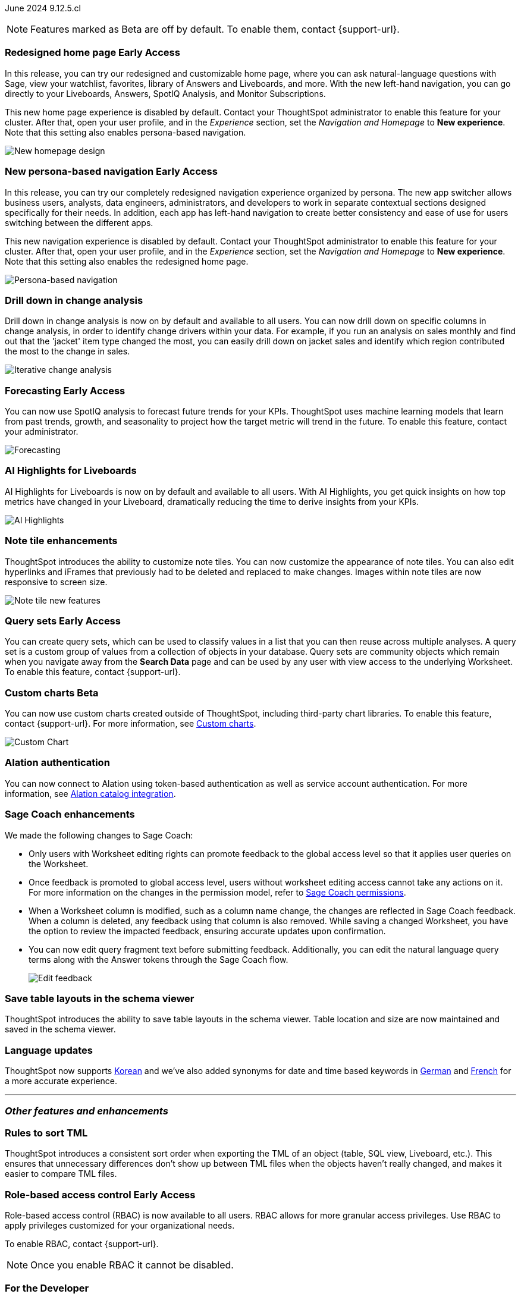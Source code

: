 ifndef::pendo-links[]
June 2024 [label label-dep]#9.12.5.cl#
endif::[]
ifdef::pendo-links[]
[month-year-whats-new]#June 2024#
[label label-dep-whats-new]#9.12.5.cl#
endif::[]

ifndef::free-trial-feature[]
NOTE: Features marked as [.badge.badge-update-note]#Beta# are off by default. To enable them, contact {support-url}.
endif::free-trial-feature[]

[#primary-9-12-5-cl]

// Business User
ifndef::free-trial-feature[]
ifndef::pendo-links[]
[#9-7-0-cl-redesign]
[discrete]
=== Redesigned home page [.badge.badge-early-access]#Early Access#
endif::[]
ifdef::pendo-links[]
[#9-7-0-cl-redesign]
=== Redesigned home page [.badge.badge-early-access-whats-new]#Early Access#
endif::[]
// needs new gif. downplay slightly. homepage is being redesigned based on feedback, here's what's been done/ it's a work in progress. There's going to be a button added at the bottom to add feedback.
// Mark. doc jira: SCAL-151210

In this release, you can try our redesigned and customizable home page, where you can ask natural-language questions with Sage, view your watchlist, favorites, library of Answers and Liveboards, and more. With the new left-hand navigation, you can go directly to your Liveboards, Answers, SpotIQ Analysis, and Monitor Subscriptions.

This new home page experience is disabled by default. Contact your ThoughtSpot administrator to enable this feature for your cluster. After that, open your user profile, and in the _Experience_ section, set the _Navigation and Homepage_ to *New experience*. Note that this setting also enables persona-based navigation.

image::scroll-homepage.gif[New homepage design]

ifndef::pendo-links[]
[#9-12-5-cl-nav]
[discrete]
=== New persona-based navigation [.badge.badge-early-access]#Early Access#
endif::[]
ifdef::pendo-links[]
[#9-12-5-cl-nav]
[discrete]
=== New persona-based navigation [.badge.badge-early-access-whats-new]#Early Access#
endif::[]
// Mark. Doc jira: SCAL-175398
// update image. Clarify whether admin have to turn it on for the cluster.


In this release, you can try our completely redesigned navigation experience organized by persona. The new app switcher allows business users, analysts, data engineers, administrators, and developers to work in separate contextual sections designed specifically for their needs. In addition, each app has left-hand navigation to create better consistency and ease of use for users switching between the different apps.

This new navigation experience is disabled by default. Contact your ThoughtSpot administrator to enable this feature for your cluster. After that, open your user profile, and in the _Experience_ section, set the _Navigation and Homepage_ to *New experience*. Note that this setting also enables the redesigned home page.

image::app-switcher.png[Persona-based navigation]
endif::free-trial-feature[]

[#9-12-5-cl-iterative]
[discrete]
=== Drill down in change analysis

// Naomi – SCAL-180942. doc: SCAL-205576 (approved)
// PM: Vikas

Drill down in change analysis is now on by default and available to all users. You can now drill down on specific columns in change analysis, in order to identify change drivers within your data. For example, if you run an analysis on sales monthly and find out that the 'jacket' item type changed the most, you can easily drill down on jacket sales and identify which region contributed the most to the change in sales.

////
For more information, see
ifndef::pendo-links[]
xref:spotiq-change.adoc#iterative[Iterative change analysis].
endif::[]
ifdef::pendo-links[]
xref:spotiq-change.adoc#iterative[Iterative change analysis,window=_blank].
endif::[]
////
image::iterative-analysis.gif[Iterative change analysis]

ifndef::free-trial-feature[]
ifndef::pendo-links[]
[#9-12-5-cl-forecasting]
[discrete]
=== Forecasting [.badge.badge-early-access]#Early Access#
endif::[]
ifdef::pendo-links[]
[#9-12-5-cl-forecasting]
[discrete]
=== Forecasting [.badge.badge-early-access-whats-new]#Early Access#
endif::[]

// Naomi. epic: SCAL-188788. doc: SCAL-205575 (approved)
// add gif?
// PM: Vikas

You can now use SpotIQ analysis to forecast future trends for your KPIs. ThoughtSpot uses machine learning models that learn from past trends, growth, and seasonality to project how the target metric will trend in the future. To enable this feature, contact your administrator.

image::forecasting-zoom.gif[Forecasting]

endif::free-trial-feature[]

[#9-12-5-cl-ai]
[discrete]
=== AI Highlights for Liveboards

// Mark. epic: SCAL-180913. doc: SCAL-209562
// PM: Manan

AI Highlights for Liveboards is now on by default and available to all users. With AI Highlights, you get quick insights on how top metrics have changed in your Liveboard, dramatically reducing the time to derive insights from your KPIs.

image::ai-highlight-process.gif[AI Highlights]




////
[#9-12-5-cl-shortcuts]
[discrete]
=== Create shortcuts for data source connection onboarding flow

// Mary. epic: SCAL-197160. doc: SCAL-?
//Blocked: Requested doc JIRA & access to Miro board with no response. Reminder sent. Neerav advised this is being moved to 10.1.0.cl.
// PM: Neerav Parekh
////



// Analyst

[#9-12-5-cl-note]
[discrete]
=== Note tile enhancements
ThoughtSpot introduces the ability to customize note tiles. You can now customize the appearance of note tiles. You can also edit hyperlinks and iFrames that previously had to be deleted and replaced to make changes. Images within note tiles are now responsive to screen size.
//For the animated gif: Change the background and text colors, adjust the heading size and text indentation, and insert horizontal dividers within note tiles.
// Mary. epic: SCAL-142949. doc: SCAL-205501. include less words about what you can do and add a gif.
// PM: Arpit

image::note-tile-enhancement.gif[Note tile new features]

// [#9-12-5-cl-joins]
// [discrete]
// === Allow joins with columns of compatible data types

// Mark. epic: SCAL-154405. doc: SCAL-?
// PM: Samridh

ifndef::free-trial-feature[]
ifndef::pendo-links[]
[#9-12-5-cl-cohorts]
[discrete]
=== Query sets [.badge.badge-early-access]#Early Access#
endif::[]
ifdef::pendo-links[]
[#9-12-5-cl-cohorts]
[discrete]
=== Query sets [.badge.badge-early-access-whats-new]#Early Access#
endif::[]
You can create query sets, which can be used to classify values in a list that you can then reuse across multiple analyses. A query set is a custom group of values from a collection of objects in your database.
Query sets are community objects which remain when you navigate away from the *Search Data* page and can be used by any user with view access to the underlying Worksheet. To enable this feature, contact {support-url}.

////
For more information, see
ifndef::pendo-links[]
xref:custom-sets.adoc[Custom sets].
endif::[]
ifdef::pendo-links[]
xref:custom-sets.adoc[Custom sets, window=_blank].
endif::[]
////
// Mary. epic: SCAL-164083. doc: SCAL-203599.
//Add in an example use case. - pending response from Damian
//add an image or gif - pending example
// PM: Damian
endif::free-trial-feature[]

ifndef::free-trial-feature[]
ifndef::pendo-links[]
[#9-11-0-cl-byoc]
[discrete]
=== Custom charts [.badge.badge-beta]#Beta#
endif::[]
ifdef::pendo-links[]
[#9-11-0-cl-byoc]
[discrete]
=== Custom charts [.badge.badge-beta-whats-new]#Beta#
endif::[]


You can now use custom charts created outside of ThoughtSpot, including third-party chart libraries. To enable this feature, contact {support-url}.
For more information, see
ifndef::pendo-links[]
xref:chart-byoc.adoc[Custom charts].
endif::[]
ifdef::pendo-links[]
xref:chart-byoc.adoc[Custom charts,window=_blank].
endif::[]


image::custom-chart-select.png[Custom Chart]

// Mark -- scal-171984, scal-67410, doc jira: SCAL-179003.
endif::free-trial-feature[]

[#9-12-5-cl-alation]
[discrete]
=== Alation authentication

// Naomi. jira: SCAL-181350. docs jira: SCAL-223848
// PM: Shruthi

You can now connect to Alation using token-based authentication as well as service account authentication. For more information, see
ifndef::pendo-links[]
xref:catalog-integration.adoc[Alation catalog integration].
endif::[]
ifdef::pendo-links[]
xref:catalog-integration.adoc[Alation catalog integration,window=_blank].
endif::[]

[#9-12-5-cl-sage-coach]
[discrete]
=== Sage Coach enhancements

// Naomi. epic: SCAL-194540. doc: SCAL-209711
// PM: Alok, Anant

We made the following changes to Sage Coach:


* Only users with Worksheet editing rights can promote feedback to the global access level so that it applies user queries on the Worksheet.
* Once feedback is promoted to global access level, users without worksheet editing access cannot take any actions on it. For more information on the changes in the permission model, refer to
ifndef::pendo-links[]
xref:sage-coach.adoc#permissions[Sage Coach permissions].
endif::[]
ifdef::pendo-links[]
xref:sage-coach.adoc#permissions[Sage Coach permissions,window=_blank].
endif::[]
* When a Worksheet column is modified, such as a column name change, the changes are reflected in Sage Coach feedback. When a column is deleted, any feedback using that column is also removed. While saving a changed Worksheet, you have the option to review the impacted feedback, ensuring accurate updates upon confirmation.
* You can now edit query fragment text before submitting feedback. Additionally, you can edit the natural language query terms along with the Answer tokens through the Sage Coach flow.
+
image:sage-coach-edit.png[Edit feedback]


////
[#9-12-5-cl-copilot]
[discrete]
=== Ask Sage enhancements

// Naomi. epic: SCAL-194063. doc: SCAL-?
// PM: Alok
////


[#9-12-5-cl-schema]
[discrete]
=== Save table layouts in the schema viewer
ThoughtSpot introduces the ability to save table layouts in the schema viewer. Table location and size are now maintained and saved in the schema viewer.
// Mary. epic: SCAL-180590. doc: SCAL-202068.
//https://docs.thoughtspot.com/cloud/latest/schema-viewer - steps to access the schema viewer have changed
// PM: Samridh

[#9-12-5-cl-i18n]
[discrete]
=== Language updates

// Naomi. epic: SCAL-181448. doc: SCAL-199383 (approved). epic: SCAL-159833. doc: SCAL-208059 (approved)
// PM: Aashna

ThoughtSpot now supports
ifndef::pendo-links[]
xref:keywords-ko-KR.adoc[Korean]
endif::[]
ifdef::pendo-links[]
xref:keywords-ko-KR.adoc[Korean,window=_blank]
endif::[]
and we've also added synonyms for date and time based keywords in
ifndef::pendo-links[]
xref:keywords-de-DE.adoc[German]
endif::[]
ifdef::pendo-links[]
xref:keywords-de-DE.adoc[German,window=_blank]
endif::[]
and
ifndef::pendo-links[]
xref:keywords-fr-FR.adoc[French]
endif::[]
ifdef::pendo-links[]
xref:keywords-fr-FR.adoc[French,window=_blank]
endif::[]
for a more accurate experience.

// [#9-12-5-cl-dependency]
// [discrete]
// === Dependency management Phase 1

// Mark. epic: SCAL-147696. doc: SCAL-?
// PM: Samridh

'''
[#secondary-9-12-5-cl]
[discrete]
=== _Other features and enhancements_

// Data Engineer

////
ifndef::free-trial-feature[]
ifndef::pendo-links[]
[#9-12-5-cl-falcon]
[discrete]
=== Falcon connection [.badge.badge-early-access]#Early Access#
endif::[]
ifdef::pendo-links[]
[#9-12-5-cl-falcon]
[discrete]
=== Falcon connection [.badge.badge-early-access-whats-new]#Early Access#
endif::[]
// Naomi – SCAL-149828. documentation JIRA scal-201648. move lower? Check in with Aaghran if we want this in the What's New at all. see if it needs to be mentioned on all articles with other connections (getting-started, etc.)
// PM: Aaghran

ThoughtSpot now supports connections to Falcon. You can use the Falcon connection to easily migrate data from ThoughtSpot Software to ThoughtSpot Cloud. To enable this feature, contact your administrator.

endif::free-trial-feature[]
////


////
[#9-12-5-cl-dbt-integration]
[discrete]
=== dbt metricflow integration

// Naomi. epic: SCAL-177118. doc: SCAL-?
// PM: Shruthi
////



[#9-12-5-cl-tml]
[discrete]
=== Rules to sort TML
ThoughtSpot introduces a consistent sort order when exporting the TML of an object (table, SQL view, Liveboard, etc.). This ensures that unnecessary differences don’t show up between TML files when the objects haven't really changed, and makes it easier to compare TML files.
// Mary. epic: SCAL-133208. doc: SCAL-199958.
//does this need to be in the what's new? sounds like a fix, not a feature. - awaiting confirmation from Samridh
//https://docs.thoughtspot.com/cloud/latest/tml-liveboards
// PM: Samridh

// [#9-12-5-cl-join-ui]
// [discrete]
// === Standardize join UI across the product

// Mark. epic: SCAL-150457. doc: SCAL-?
// PM: Samridh

// IT/ Ops Engineer

// [#9-12-5-cl-models-pre-ga]
// [discrete]
// === Worksheet v2 pre-GA items

// Mark. epic: SCAL-164865. doc: SCAL-?
// PM: Samridh


////
[#9-12-5-cl-org]
[discrete]
=== Default Org enablement on TS clusters

// Mary. epic: SCAL-179781. doc: SCAL-?
//Blocked: Requested Doc JIRA April 25 - no response. Followed up but Aashica is OOO until May 19. Still awaiting confirmation of doc req and doc JIRA from Aashica (May 24) as well as clarification about the feature.
// PM: Aashica
////

ifndef::free-trial-feature[]
ifndef::pendo-links[]
[#9-12-5-cl-rbac]
[discrete]
=== Role-based access control [.badge.badge-early-access]#Early Access#
endif::[]
ifdef::pendo-links[]
[#9-12-5-cl-rbac]
[discrete]
=== Role-based access control [.badge.badge-early-access-whats-new]#Early Access#
endif::[]
Role-based access control (RBAC) is now available to all users. RBAC allows for more granular access privileges. Use RBAC to apply privileges customized for your organizational needs.

To enable RBAC, contact {support-url}.

NOTE: Once you enable RBAC it cannot be disabled.
endif::free-trial-feature[]


////
[#9-12-5-cl-password]
[discrete]
=== Default password change for SW clusters - script change required for FE-infra

// Mary. epic: SCAL-180871. doc: No doc needed
////

ifndef::free-trial-feature[]
[discrete]
=== For the Developer

For new features and enhancements introduced in this release of ThoughtSpot Embedded, see https://developers.thoughtspot.com/docs/?pageid=whats-new[ThoughtSpot Developer Documentation^].
endif::[]